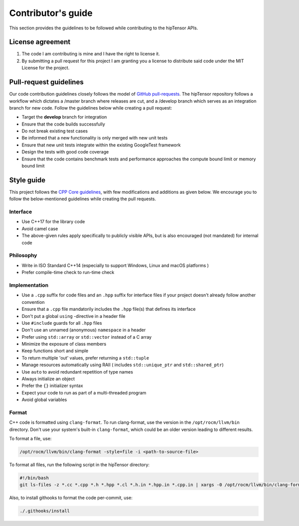 .. meta::
   :description: A high-performance HIP library for tensor primitives
   :keywords: hipTensor, ROCm, library, API, tool, contribution

.. _contributors-guide:

===================
Contributor's guide
===================

This section provides the guidelines to be followed while contributing to the hipTensor APIs.

License agreement
=================

1. The code I am contributing is mine and I have the right to license
   it.

2. By submitting a pull request for this project I am granting you a
   license to distribute said code under the MIT License for the
   project.

Pull-request guidelines
=======================

Our code contribution guidelines closely follows the model of `GitHub
pull-requests <https://help.github.com/articles/using-pull-requests/>`__.
The hipTensor repository follows a workflow which dictates a /master branch where releases are cut, and a
/develop branch which serves as an integration branch for new code. Follow the guidelines below while creating a pull request:

-  Target the **develop** branch for integration
-  Ensure that the code builds successfully
-  Do not break existing test cases
-  Be informed that a new functionality is only merged with new unit tests
-  Ensure that new unit tests integrate within the existing GoogleTest framework
-  Design the tests with good code coverage
-  Ensure that the code contains benchmark tests and performance approaches
   the compute bound limit or memory bound limit

Style guide
============

This project follows the `CPP Core
guidelines <https://github.com/isocpp/CppCoreGuidelines/blob/master/CppCoreGuidelines.md>`__,
with few modifications and additions as given below. We encourage you to follow the below-mentioned guidelines while creating the pull requests.

Interface
---------

-  Use C++17 for the library code
-  Avoid camel case
-  The above-given rules apply specifically to publicly visible APIs, but is also
   encouraged (not mandated) for internal code

Philosophy
----------

-  Write in ISO Standard C++14 (especially to support Windows, Linux and
   macOS platforms )
-  Prefer compile-time check to run-time check

Implementation
--------------

-  Use a ``.cpp`` suffix for code files and an ``.hpp`` suffix for interface files if your project doesn't already follow another
   convention
-  Ensure that a ``.cpp`` file mandatorily includes the ``.hpp`` file(s) that defines its interface
-  Don't put a global ``using`` -directive in a header file
-  Use ``#include`` guards for all ``.hpp`` files
-  Don't use an unnamed (anonymous) ``namespace`` in a header
-  Prefer using ``std::array`` or ``std::vector`` instead of a C array
-  Minimize the exposure of class members
-  Keep functions short and simple
-  To return multiple 'out' values, prefer returning a ``std::tuple``
-  Manage resources automatically using RAII ( includes ``std::unique_ptr`` and ``std::shared_ptr``)
-  Use ``auto`` to avoid redundant repetition of type names
-  Always initialize an object
-  Prefer the ``{}`` initializer syntax
-  Expect your code to run as part of a multi-threaded program
-  Avoid global variables

Format
------

C++ code is formatted using ``clang-format``. To run clang-format,
use the version in the ``/opt/rocm/llvm/bin`` directory. Don't use your
system's built-in ``clang-format``, which could be an older version leading to different results.

To format a file, use:

.. code-block:: bash

   /opt/rocm/llvm/bin/clang-format -style=file -i <path-to-source-file>

To format all files, run the following script in the hipTensor directory:

.. code-block:: bash

   #!/bin/bash
   git ls-files -z *.cc *.cpp *.h *.hpp *.cl *.h.in *.hpp.in *.cpp.in | xargs -0 /opt/rocm/llvm/bin/clang-format -style=file -i

Also, to install githooks to format the code per-commit, use:

.. code-block:: bash

   ./.githooks/install
